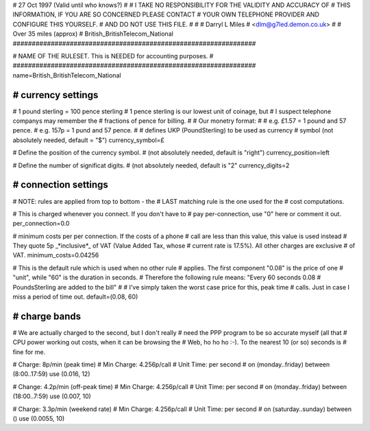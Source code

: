 ################################################################
#
# 27 Oct 1997 (Valid until who knows?)
#
# I TAKE NO RESPONSIBILITY FOR THE VALIDITY AND ACCURACY OF
# THIS INFORMATION, IF YOU ARE SO CONCERNED PLEASE CONTACT
# YOUR OWN TELEPHONE PROVIDER AND CONFIGURE THIS YOURSELF.
# AND DO NOT USE THIS FILE.
#
#
# Darryl L Miles
# <dlm@g7led.demon.co.uk>
#
# Over 35 miles (approx)
# British_BritishTelecom_National
################################################################


################################################################
#
# NAME OF THE RULESET. This is NEEDED for accounting purposes.
#
################################################################
name=British_BritishTelecom_National


################################################################
# currency settings
################################################################

# 1 pound sterling = 100 pence sterling
# 1 pence sterling is our lowest unit of coinage, but
#  I suspect telephone companys may remember the
#  fractions of pence for billing.
#
# Our monetry format:
#
# e.g. £1.57 = 1 pound and 57 pence.
# e.g. 157p = 1 pund and 57 pence.
#
# defines UKP (PoundSterling) to be used as currency
# symbol (not absolutely needed, default = "$")
currency_symbol=£

# Define the position of the currency symbol.
# (not absolutely needed, default is "right")
currency_position=left

# Define the number of significat digits.
# (not absolutely needed, default is "2"
currency_digits=2


################################################################
# connection settings
################################################################

# NOTE: rules are applied from top to bottom - the
#       LAST matching rule is the one used for the
#       cost computations.

# This is charged whenever you connect. If you don't have to
# pay per-connection, use "0" here or comment it out.
per_connection=0.0

# minimum costs per per connection. If the costs of a phone
# call are less than this value, this value is used instead
# They quote 5p _*inclusive*_ of VAT (Value Added Tax, whose
#  current rate is 17.5%).  All other charges are exclusive
#  of VAT.
minimum_costs=0.04256

# This is the default rule which is used when no other rule
# applies. The first component "0.08" is the price of one
# "unit", while "60" is the duration in seconds.
# Therefore the following rule means: "Every 60 seconds 0.08
# PoundsSterling are added to the bill"
#
# I've simply taken the worst case price for this, peak time
#  calls.  Just in case I miss a period of time out.
default=(0.08, 60)

################################################################
# charge bands
################################################################

# We are actually charged to the second, but I don't really
#  need the PPP program to be so accurate myself (all that
#  CPU power working out costs, when it can be browsing the
#  Web, ho ho ho :-).  To the nearest 10 (or so) seconds is
#  fine for me.

# Charge:	8p/min (peak time)
# Min Charge:	4.256p/call
# Unit Time:	per second
#
on (monday..friday) between (8:00..17:59) use (0.016, 12)

# Change:	4.2p/min (off-peak time)
# Min Charge:	4.256p/call
# Unit Time:	per second
#
on (monday..friday) between (18:00..7:59) use (0.007, 10)

# Charge:	3.3p/min (weekend rate)
# Min Charge:	4.256p/call
# Unit Time:	per second
#
on (saturday..sunday) between () use (0.0055, 10)
